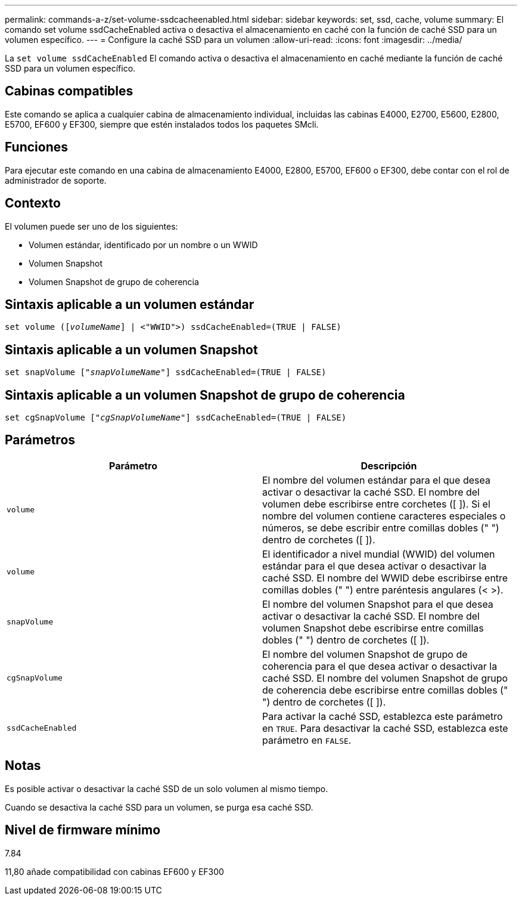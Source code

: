 ---
permalink: commands-a-z/set-volume-ssdcacheenabled.html 
sidebar: sidebar 
keywords: set, ssd, cache, volume 
summary: El comando set volume ssdCacheEnabled activa o desactiva el almacenamiento en caché con la función de caché SSD para un volumen específico. 
---
= Configure la caché SSD para un volumen
:allow-uri-read: 
:icons: font
:imagesdir: ../media/


[role="lead"]
La `set volume ssdCacheEnabled` El comando activa o desactiva el almacenamiento en caché mediante la función de caché SSD para un volumen específico.



== Cabinas compatibles

Este comando se aplica a cualquier cabina de almacenamiento individual, incluidas las cabinas E4000, E2700, E5600, E2800, E5700, EF600 y EF300, siempre que estén instalados todos los paquetes SMcli.



== Funciones

Para ejecutar este comando en una cabina de almacenamiento E4000, E2800, E5700, EF600 o EF300, debe contar con el rol de administrador de soporte.



== Contexto

El volumen puede ser uno de los siguientes:

* Volumen estándar, identificado por un nombre o un WWID
* Volumen Snapshot
* Volumen Snapshot de grupo de coherencia




== Sintaxis aplicable a un volumen estándar

[source, cli, subs="+macros"]
----
set volume (pass:quotes[[_volumeName_]] | <"WWID">) ssdCacheEnabled=(TRUE | FALSE)
----


== Sintaxis aplicable a un volumen Snapshot

[source, cli, subs="+macros"]
----
set snapVolume pass:quotes[["_snapVolumeName_"]] ssdCacheEnabled=(TRUE | FALSE)
----


== Sintaxis aplicable a un volumen Snapshot de grupo de coherencia

[source, cli, subs="+macros"]
----
set cgSnapVolume pass:quotes[["_cgSnapVolumeName_"]] ssdCacheEnabled=(TRUE | FALSE)
----


== Parámetros

[cols="2*"]
|===
| Parámetro | Descripción 


 a| 
`volume`
 a| 
El nombre del volumen estándar para el que desea activar o desactivar la caché SSD. El nombre del volumen debe escribirse entre corchetes ([ ]). Si el nombre del volumen contiene caracteres especiales o números, se debe escribir entre comillas dobles (" ") dentro de corchetes ([ ]).



 a| 
`volume`
 a| 
El identificador a nivel mundial (WWID) del volumen estándar para el que desea activar o desactivar la caché SSD. El nombre del WWID debe escribirse entre comillas dobles (" ") entre paréntesis angulares (< >).



 a| 
`snapVolume`
 a| 
El nombre del volumen Snapshot para el que desea activar o desactivar la caché SSD. El nombre del volumen Snapshot debe escribirse entre comillas dobles (" ") dentro de corchetes ([ ]).



 a| 
`cgSnapVolume`
 a| 
El nombre del volumen Snapshot de grupo de coherencia para el que desea activar o desactivar la caché SSD. El nombre del volumen Snapshot de grupo de coherencia debe escribirse entre comillas dobles (" ") dentro de corchetes ([ ]).



 a| 
`ssdCacheEnabled`
 a| 
Para activar la caché SSD, establezca este parámetro en `TRUE`. Para desactivar la caché SSD, establezca este parámetro en `FALSE`.

|===


== Notas

Es posible activar o desactivar la caché SSD de un solo volumen al mismo tiempo.

Cuando se desactiva la caché SSD para un volumen, se purga esa caché SSD.



== Nivel de firmware mínimo

7.84

11,80 añade compatibilidad con cabinas EF600 y EF300
